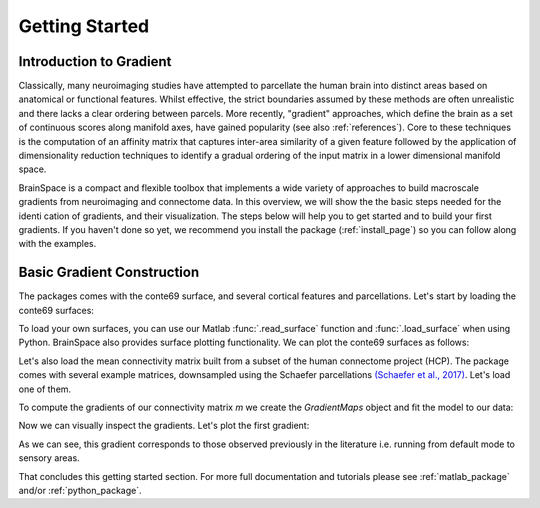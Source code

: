 .. _gettingstarted:

Getting Started
==============================


Introduction to Gradient
-------------------------------------

Classically, many neuroimaging studies have attempted to parcellate the human
brain into distinct areas based on anatomical or functional features. Whilst
effective, the strict boundaries assumed by these methods are often unrealistic
and there lacks a clear ordering between parcels. More recently, "gradient"
approaches, which define the brain as a set of continuous scores along manifold
axes, have gained popularity (see also :ref:`references`). Core to these
techniques is the computation of an affinity matrix that captures inter-area
similarity of a given feature followed by the application of dimensionality
reduction techniques to identify a gradual ordering of the input matrix in a
lower dimensional manifold space.

BrainSpace is a compact and flexible toolbox that implements a wide variety of
approaches to build macroscale gradients from neuroimaging and connectome data.
In this overview, we will show the the basic steps needed for the identication
of gradients, and their visualization. The steps below will help you to get
started and to build your first gradients. If you haven't done so yet, we
recommend you install the package (:ref:`install_page`) so you can follow along
with the examples. 

Basic Gradient Construction
-----------------------------

The packages comes with the conte69 surface, and several cortical features and
parcellations. Let's start by loading the conte69 surfaces:

.. tabs::

   .. code-tab:: py

        >>> from brainspace.datasets import load_conte69

        >>> # Load left and right hemispheres
        >>> surf_lh, surf_rh = load_conte69()
        >>> surf_lh.n_points
        32492

        >>> surf_rh.n_points
        32492

   .. code-tab:: matlab

        addpath('/path/to/micasoft/BrainSpace/matlab');

        % Load left and right hemispheres
        [surf_lh, surf_rh] = load_conte69();


To load your own surfaces, you can use our Matlab :func:`.read_surface` function
and :func:`.load_surface` when using Python. BrainSpace also provides surface
plotting functionality. We can plot the conte69 surfaces as follows:

.. tabs::

   .. code-tab:: py

        >>> from brainspace.plotting import plot_hemispheres
        >>> plot_hemispheres(surf_lh, surf_rh, interactive=False,
        ...                  embed_nb=True, size=(800, 200))

   .. code-tab:: matlab

        plot_hemispheres(ones(64984,1),{surf_lh,surf_rh}); 


.. image:: ./matlab_doc/examples/example_figs/gettingstarted1.png
   :scale: 70%
   :align: center



Let's also load the mean connectivity matrix built from a subset of the human
connectome project (HCP). The package comes with several example matrices,
downsampled using the Schaefer parcellations `(Schaefer et al., 2017) <https://academic.oup.com/cercor/article/28/9/3095/3978804>`_.
Let's load one of them.

.. tabs::

   .. code-tab:: py

        >>> from brainspace.datasets import load_group_hcp
        >>> m = load_group_hcp('schaefer', n_parcels=400)
        >>> m.shape
        (400, 400)

   .. code-tab:: matlab

        labeling = load_parcellation('schaefer',400);
        conn_matices = load_group_hcp('schaefer',400);
        m = conn_matices.schaefer_400; 

To compute the gradients of our connectivity matrix `m` we create the
`GradientMaps` object and fit the model to our data:


.. tabs::

   .. code-tab:: py

        >>> from brainspace.gradient import GradientMaps

        >>> # Build gradients using diffusion maps and normalized angle
        >>> gm = GradientMaps(n_gradients=2, approach='dm',
        ...                   kernel='normalized_angle', random_state=0)

        >>> # and fit to the data
        >>> gm = gm.fit(m)
        GradientMaps(alignment=None, approach='dm', kernel='normalized_angle',
                     n_gradients=2, random_state=0)

        >>> # The gradients are in
        >>> gm.gradients_.shape
        (400, 2)

   .. code-tab:: matlab

        % Build gradients using diffusion maps and normalized angle
        gm = GradientMaps('kernel','na','approach','dm','n_components',2);

        % and fit to the data
        gm = gm.fit(m);


Now we can visually inspect the gradients. Let's plot the first gradient:

.. tabs::

   .. code-tab:: py

        >>> # Plot first gradient on the cortical surface.
        >>> plot_hemispheres(surf_lh, surf_rh, array_name=gm.gradients_[:, 0],
        ...                  size=(800, 200))


   .. code-tab:: matlab

        % Plot the first gradient on the cortical surface.
        plot_hemispheres(gm.gradients{1}(:,1), {surf_lh,surf_rh});


.. image:: ./matlab_doc/examples/example_figs/gettingstarted2.png
   :scale: 70%
   :align: center

As we can see, this gradient corresponds to those observed previously in the
literature i.e. running from default mode to sensory areas.

That concludes this getting started section. For more full documentation and
tutorials please see :ref:`matlab_package` and/or :ref:`python_package`.
